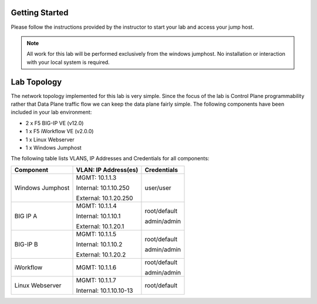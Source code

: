 Getting Started
---------------

Please follow the instructions provided by the instructor to start your
lab and access your jump host.

.. NOTE::
	All work for this lab will be performed exclusively from the windows
	jumphost. No installation or interaction with your local system is
	required.

Lab Topology
------------

The network topology implemented for this lab is very simple. Since the
focus of the lab is Control Plane programmability rather that Data Plane
traffic flow we can keep the data plane fairly simple. The following
components have been included in your lab environment:

-  2 x F5 BIG-IP VE (v12.0)

-  1 x F5 iWorkflow VE (v2.0.0)

-  1 x Linux Webserver

-  1 x Windows Jumphost

The following table lists VLANS, IP Addresses and Credentials for all
components:

+--------------------+----------------------------+-------------------+
| **Component**      | **VLAN: IP Address(es)**   | **Credentials**   |
+====================+============================+===================+
| Windows Jumphost   | MGMT: 10.1.1.3             | user/user         |
|                    |                            |                   |
|                    | Internal: 10.1.10.250      |                   |
|                    |                            |                   |
|                    | External: 10.1.20.250      |                   |
+--------------------+----------------------------+-------------------+
| BIG IP A           | MGMT: 10.1.1.4             | root/default      |
|                    |                            |                   |
|                    | Internal: 10.1.10.1        | admin/admin       |
|                    |                            |                   |
|                    | External: 10.1.20.1        |                   |
+--------------------+----------------------------+-------------------+
| BIG-IP B           | MGMT: 10.1.1.5             | root/default      |
|                    |                            |                   |
|                    | Internal: 10.1.10.2        | admin/admin       |
|                    |                            |                   |
|                    | External: 10.1.20.2        |                   |
+--------------------+----------------------------+-------------------+
| iWorkflow          | MGMT: 10.1.1.6             | root/default      |
|                    |                            |                   |
|                    |                            | admin/admin       |
+--------------------+----------------------------+-------------------+
| Linux Webserver    | MGMT: 10.1.1.7             | root/default      |
|                    |                            |                   |
|                    | Internal: 10.1.10.10-13    |                   |
+--------------------+----------------------------+-------------------+
